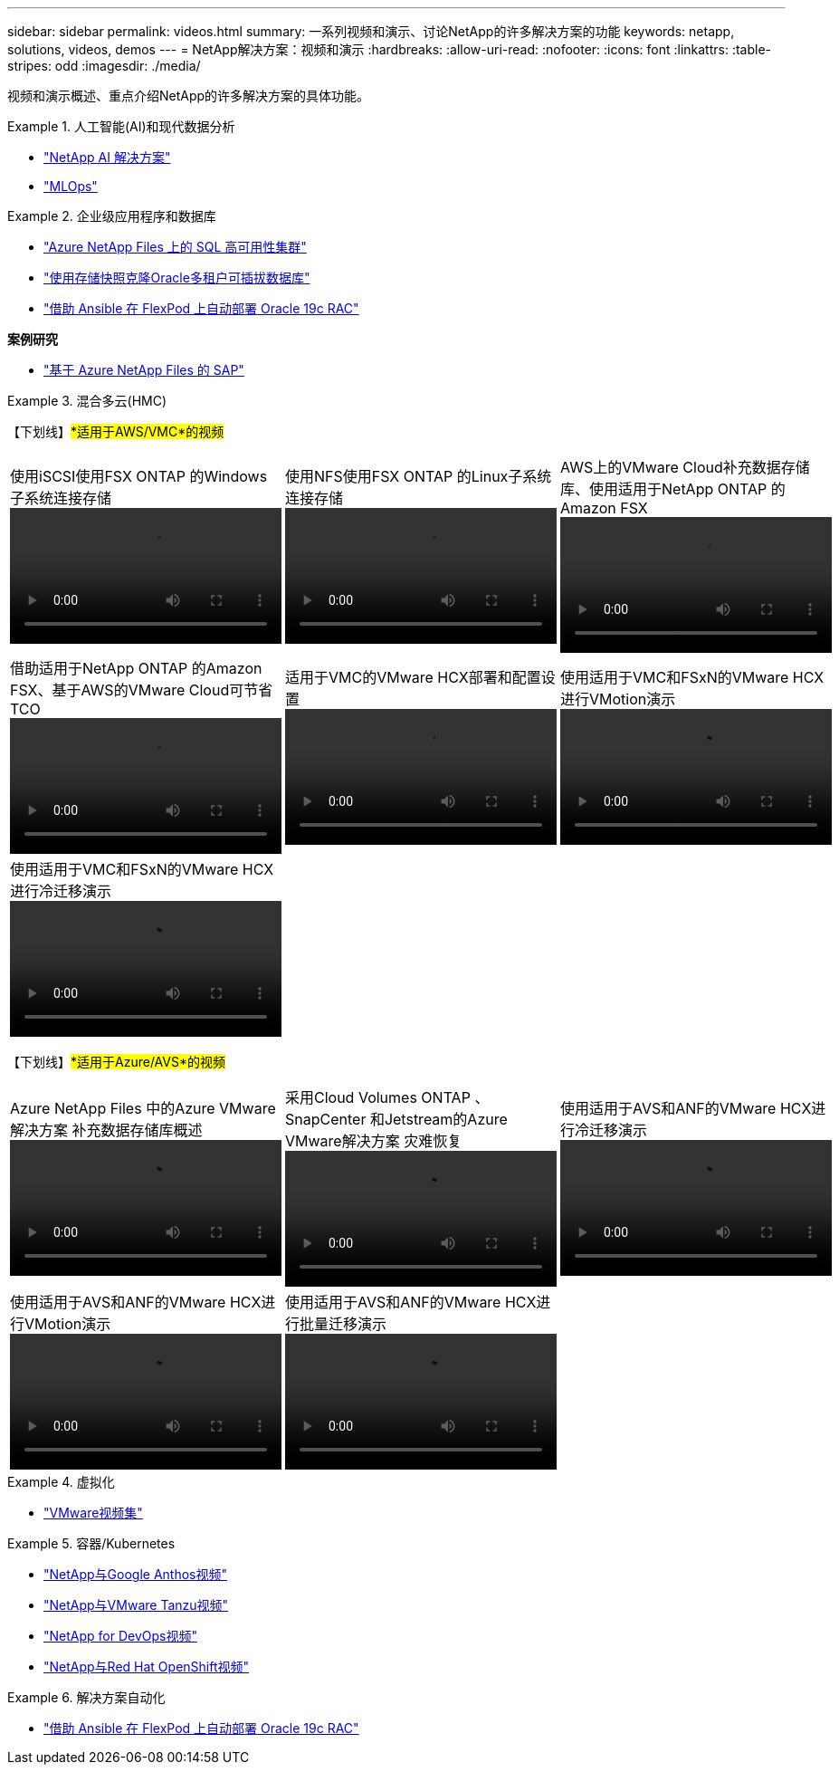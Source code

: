 ---
sidebar: sidebar 
permalink: videos.html 
summary: 一系列视频和演示、讨论NetApp的许多解决方案的功能 
keywords: netapp, solutions, videos, demos 
---
= NetApp解决方案：视频和演示
:hardbreaks:
:allow-uri-read: 
:nofooter: 
:icons: font
:linkattrs: 
:table-stripes: odd
:imagesdir: ./media/


[role="lead"]
视频和演示概述、重点介绍NetApp的许多解决方案的具体功能。

[[ai]]
.人工智能(AI)和现代数据分析
====
* link:https://www.youtube.com/playlist?list=PLdXI3bZJEw7nSrRhuolRPYqvSlGLuTOAO["NetApp AI 解决方案"^]
* link:https://www.youtube.com/playlist?list=PLdXI3bZJEw7n1sWK-QGq4QMI1VBJS-ZZW["MLOps"^]


====
[[db]]
.企业级应用程序和数据库
====
* link:https://tv.netapp.com/detail/video/1670591628570468424/deploy-sql-server-always-on-failover-cluster-over-smb-with-azure-netapp-files["Azure NetApp Files 上的 SQL 高可用性集群"^]
* link:https://www.youtube.com/watch?v=krzMWjrrMb0["使用存储快照克隆Oracle多租户可插拔数据库"^]
* link:https://www.youtube.com/watch?v=VcQMJIRzhoY["借助 Ansible 在 FlexPod 上自动部署 Oracle 19c RAC"^]


*案例研究*

* link:https://customers.netapp.com/en/sap-azure-netapp-files-case-study["基于 Azure NetApp Files 的 SAP"^]


====
[[hmc]]
.混合多云(HMC)
====
【下划线】#*适用于AWS/VMC*的视频#

[cols="5a, 5a, 5a"]
|===


 a| 
.使用iSCSI使用FSX ONTAP 的Windows子系统连接存储
video::vmc_windows_vm_iscsi.mp4[] a| 
.使用NFS使用FSX ONTAP 的Linux子系统连接存储
video::vmc_linux_vm_nfs.mp4[] a| 
.AWS上的VMware Cloud补充数据存储库、使用适用于NetApp ONTAP 的Amazon FSX
video::FSxN-NFS-Datastore-on-VMC.mp4[]


 a| 
.借助适用于NetApp ONTAP 的Amazon FSX、基于AWS的VMware Cloud可节省TCO
video::FSxN-NFS-Datastore-on-VMC-TCO-calculator.mp4[] a| 
.适用于VMC的VMware HCX部署和配置设置
video::VMC_HCX_Setup.mp4[] a| 
.使用适用于VMC和FSxN的VMware HCX进行VMotion演示
video::Migration_HCX_VMC_FSxN_VMotion.mp4[]


 a| 
.使用适用于VMC和FSxN的VMware HCX进行冷迁移演示
video::Migration_HCX_VMC_FSxN_cold_migration.mp4[] a| 
 a| 

|===
【下划线】#*适用于Azure/AVS*的视频#

[cols="5a, 5a, 5a"]
|===


 a| 
.Azure NetApp Files 中的Azure VMware解决方案 补充数据存储库概述
video::ANF-NFS-datastore-on-AVS.mp4[] a| 
.采用Cloud Volumes ONTAP 、SnapCenter 和Jetstream的Azure VMware解决方案 灾难恢复
video::AVS-guest-connect-DR-use-case.mp4[] a| 
.使用适用于AVS和ANF的VMware HCX进行冷迁移演示
video::Migration_HCX_AVS_ANF_ColdMigration.mp4[]


 a| 
.使用适用于AVS和ANF的VMware HCX进行VMotion演示
video::Migration_HCX_AVS_ANF_VMotion.mp4[] a| 
.使用适用于AVS和ANF的VMware HCX进行批量迁移演示
video::Migration_HCX_AVS_ANF_Bulk.mp4[] a| 

|===
====
[[virtualization]]
.虚拟化
====
* link:virtualization/vsphere_demos_videos.html["VMware视频集"]


====
[[containers]]
.容器/Kubernetes
====
* link:containers/anthos-with-netapp/a-w-n_videos_and_demos.html["NetApp与Google Anthos视频"]
* link:containers/tanzu_with_netapp/vtwn_videos_and_demos.html["NetApp与VMware Tanzu视频"]
* link:containers/devops_with_netapp/dwn_videos_and_demos.html["NetApp for DevOps视频"]
* link:containers/rh-os-n_videos_and_demos.html["NetApp与Red Hat OpenShift视频"]


====
[[automation]]
.解决方案自动化
====
* link:https://www.youtube.com/watch?v=VcQMJIRzhoY["借助 Ansible 在 FlexPod 上自动部署 Oracle 19c RAC"^]


====